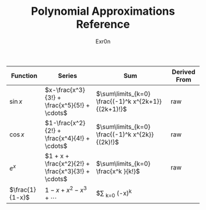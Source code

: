#+AUTHOR: Exr0n
#+TITLE: Polynomial Approximations Reference
| Function        | Series                                             | Sum                                                 | Derived From |
|-----------------+----------------------------------------------------+-----------------------------------------------------+--------------|
| $\sin x$        | $x-\frac{x^3}{3!} + \frac{x^5}{5!} + \cdots$       | $\sum\limits_{k=0} \frac{(-1)^k x^{2k+1}}{(2k+1)!}$ | raw          |
| $\cos x$        | $1-\frac{x^2}{2!} + \frac{x^4}{4!} + \cdots$       | $\sum\limits_{k=0} \frac{(-1)^k x^{2k}}{(2k)!}$     | raw          |
| $e^x$           | $1 + x + \frac{x^2}{2!} + \frac{x^3}{3!} + \cdots$ | $\sum\limits_{k=0} \frac{x^k }{k!}$                 | raw          |
| $\frac{1}{1-x}$ | $1-x+x^2-x^3+\cdots$                              |$\sum \limits_{k=0} (-x)^k          |              |
